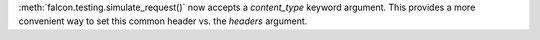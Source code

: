 :meth:`falcon.testing.simulate_request()` now accepts a
`content_type` keyword argument. This provides a more convenient way to set
this common header vs. the `headers` argument.
